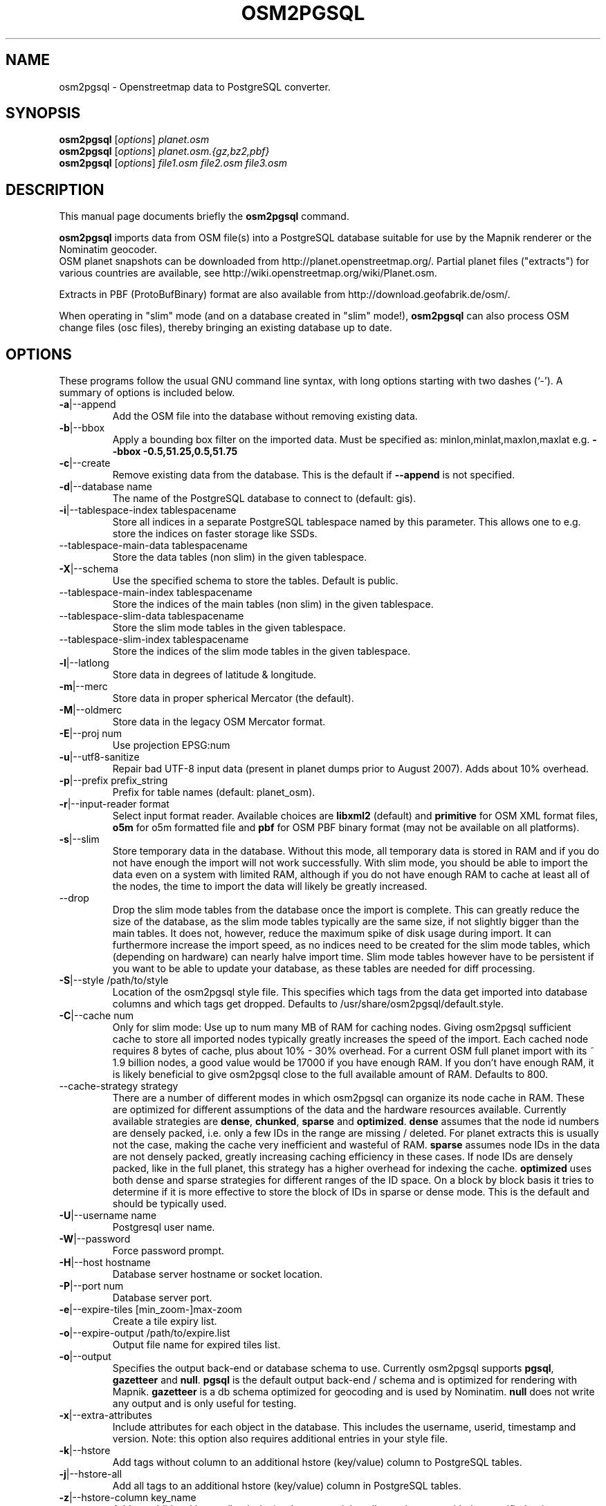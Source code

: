 .TH OSM2PGSQL 1 "July 25, 2014"
.\" Please adjust this date whenever revising the manpage.
.SH NAME
osm2pgsql \- Openstreetmap data to PostgreSQL converter.
.SH SYNOPSIS
.B osm2pgsql
.RI [ options ] " planet.osm"
.br
.B osm2pgsql
.RI [ options ] " planet.osm.{gz,bz2,pbf}"
.br
.B osm2pgsql
.RI [ options ] " file1.osm file2.osm file3.osm"
.br
.SH DESCRIPTION
This manual page documents briefly the
.B osm2pgsql
command.
.PP
.B osm2pgsql
imports data from OSM file(s) into a PostgreSQL database
suitable for use by the Mapnik renderer or the Nominatim geocoder.
.br
OSM planet snapshots can be downloaded from
http://planet.openstreetmap.org/. Partial planet files
("extracts") for various countries are available, see
http://wiki.openstreetmap.org/wiki/Planet.osm.
.PP
Extracts in PBF (ProtoBufBinary) format are also available from
http://download.geofabrik.de/osm/.
.PP
When operating in "slim" mode (and on a database created in "slim" mode!),
.B osm2pgsql
can also process OSM change files (osc files), thereby bringing an existing
database up to date. 
.PP
.SH OPTIONS
These programs follow the usual GNU command line syntax, with long
options starting with two dashes (`\-').
A summary of options is included below.
.TP
\fB\-a\fR|\-\-append
Add the OSM file into the database without removing
existing data.
.TP
\fB\-b\fR|\-\-bbox
Apply a bounding box filter on the imported data.
Must be specified as: minlon,minlat,maxlon,maxlat
e.g. \fB\-\-bbox\fR \fB\-0.5,51.25,0.5,51.75\fR
.TP
\fB\-c\fR|\-\-create
Remove existing data from the database. This is the
default if \fB\-\-append\fR is not specified.
.TP
\fB\-d\fR|\-\-database name
The name of the PostgreSQL database to connect
to (default: gis).
.TP
\fB\-i\fR|\-\-tablespace\-index tablespacename
Store all indices in a separate PostgreSQL tablespace named by this parameter.
This allows one to e.g. store the indices on faster storage like SSDs.
.TP
\fB\ \fR\-\-tablespace\-main\-data tablespacename
Store the data tables (non slim) in the given tablespace.
.TP
\fB\-X\fR|\-\-schema
Use the specified schema to store the tables.  Default is public.
.TP
\fB\ \fR\-\-tablespace\-main\-index tablespacename
Store the indices of the main tables (non slim) in the given tablespace.
.TP
\fB\ \fR\-\-tablespace\-slim\-data tablespacename
Store the slim mode tables in the given tablespace.
.TP
\fB\ \fR\-\-tablespace\-slim\-index tablespacename
Store the indices of the slim mode tables in the given tablespace.
.TP
\fB\-l\fR|\-\-latlong
Store data in degrees of latitude & longitude.
.TP
\fB\-m\fR|\-\-merc
Store data in proper spherical Mercator (the default).
.TP
\fB\-M\fR|\-\-oldmerc
Store data in the legacy OSM Mercator format.
.TP
\fB\-E\fR|\-\-proj num
Use projection EPSG:num
.TP
\fB\-u\fR|\-\-utf8\-sanitize
Repair bad UTF\-8 input data (present in planet
dumps prior to August 2007). Adds about 10% overhead.
.TP
\fB\-p\fR|\-\-prefix prefix_string
Prefix for table names (default: planet_osm).
.TP
\fB\-r\fR|\-\-input\-reader format
Select input format reader. Available choices are \fBlibxml2\fR 
(default) and \fBprimitive\fR for OSM XML format files, \fBo5m\fR for o5m formatted file
and \fBpbf\fR for OSM PBF binary format (may not be available on all platforms).
.TP
\fB\-s\fR|\-\-slim
Store temporary data in the database. Without this mode, all temporary data is stored in
RAM and if you do not have enough the import will not work successfully. With slim mode,
you should be able to import the data even on a system with limited RAM, although if you
do not have enough RAM to cache at least all of the nodes, the time to import the data
will likely be greatly increased.
.TP
\fB\  \fR\-\-drop
Drop the slim mode tables from the database once the import is complete. This can
greatly reduce the size of the database, as the slim mode tables typically are the same
size, if not slightly bigger than the main tables. It does not, however, reduce the
maximum spike of disk usage during import. It can furthermore increase the import speed,
as no indices need to be created for the slim mode tables, which (depending on hardware)
can nearly halve import time. Slim mode tables however have to be persistent if you want
to be able to update your database, as these tables are needed for diff processing.
.TP
\fB\-S\fR|\-\-style /path/to/style
Location of the osm2pgsql style file. This specifies which tags from the data get
imported into database columns and which tags get dropped. Defaults to /usr/share/osm2pgsql/default.style.
.TP
\fB\-C\fR|\-\-cache num
Only for slim mode: Use up to num many MB of RAM for caching nodes. Giving osm2pgsql sufficient cache
to store all imported nodes typically greatly increases the speed of the import. Each cached node
requires 8 bytes of cache, plus about 10% \- 30% overhead. For a current OSM full planet import with
its ~ 1.9 billion nodes, a good value would be 17000 if you have enough RAM. If you don't have enough
RAM, it is likely beneficial to give osm2pgsql close to the full available amount of RAM. Defaults to 800. 
.TP
\fB\  \fR\-\-cache\-strategy strategy
There are a number of different modes in which osm2pgsql can organize its
node cache in RAM. These are optimized for different assumptions of the data
and the hardware resources available. Currently available strategies are
\fBdense\fR, \fBchunked\fR, \fBsparse\fR and \fBoptimized\fR. \fBdense\fR assumes
that the node id numbers are densely packed, i.e. only a few IDs in the range are
missing / deleted. For planet extracts this is usually not the case, making the cache
very inefficient and wasteful of RAM. \fBsparse\fR assumes node IDs in the data
are not densely packed, greatly increasing caching efficiency in these cases.
If node IDs are densely packed, like in the full planet, this strategy has a higher
overhead for indexing the cache. \fBoptimized\fR uses both dense and sparse strategies
for different ranges of the ID space. On a block by block basis it tries to determine
if it is more effective to store the block of IDs in sparse or dense mode. This is the
default and should be typically used.
.TP
\fB\-U\fR|\-\-username name
Postgresql user name.
.TP
\fB\-W\fR|\-\-password
Force password prompt.
.TP
\fB\-H\fR|\-\-host hostname
Database server hostname or socket location.
.TP
\fB\-P\fR|\-\-port num
Database server port.
.TP
\fB\-e\fR|\-\-expire\-tiles [min_zoom\-]max\-zoom
Create a tile expiry list.
.TP
\fB\-o\fR|\-\-expire\-output /path/to/expire.list
Output file name for expired tiles list.
.TP
\fB\-o\fR|\-\-output
Specifies the output back\-end or database schema to use. Currently
osm2pgsql supports \fBpgsql\fR, \fBgazetteer\fR and \fBnull\fR. \fBpgsql\fR is
the default output back\-end / schema and is optimized for rendering with Mapnik.
\fBgazetteer\fR is a db schema optimized for geocoding and is used by Nominatim.
\fBnull\fR does not write any output and is only useful for testing.
.TP
\fB\-x\fR|\-\-extra\-attributes
Include attributes for each object in the database.
This includes the username, userid, timestamp and version.
Note: this option also requires additional entries in your style file.
.TP
\fB\-k\fR|\-\-hstore
Add tags without column to an additional hstore (key/value) column to PostgreSQL tables.
.TP
\fB\-j\fR|\-\-hstore\-all
Add all tags to an additional hstore (key/value) column in PostgreSQL tables.
.TP
\fB\-z\fR|\-\-hstore\-column key_name
Add an additional hstore (key/value) column containing all tags
that start with the specified string, eg \-\-hstore\-column "name:" will
produce an extra hstore column that contains all name:xx tags
.TP
\fB\  \fR\-\-hstore\-match\-only
Only keep objects that have a value in one of the columns
(normal action with \-\-hstore is to keep all objects).
.TP
\fB\  \fR\-\-hstore\-add\-index
Create indices for the hstore columns during import.
.TP
\fB\-G\fR|\-\-melts\-geometry
Normally osm2pgsql splits multi\-part geometries into separate database rows per part.
A single OSM id can therefore have several rows. With this option, PostgreSQL instead
generates multi\-geometry features in the PostgreSQL tables.
.TP
\fB\-K\fR|\-\-keep\-coastlines
Keep coastline data rather than filtering it out.
By default natural=coastline tagged data will be discarded based on the
assumption that post-processed Coastline Checker shape files will be used.
.TP
\fB\  \fR\-\-exclude\-invalid\-polygon
OpenStreetMap data is defined in terms of nodes, ways and relations and not in
terms of actual geometric features. Osm2pgsql therefore tries to build postgis
geometries out of this data representation. However not all ways and relations
correspond to valid postgis geometries (e.g. self intersecting polygons). By
default osm2pgsql tries to automatically fix these geometries using ST_Buffer(0)
around the invalid polygons. With this option, invalid polygons are instead
simply dropped from the database.
.TP
\fB\  \fR\-\-unlogged
Use postgresql's unlogged tables for storing data. This requires PostgreSQL 9.1
or above. Data written to unlogged tables is not written to PostgreSQL's write\-ahead log,
which makes them considerably faster than ordinary tables. However, they are not
crash\-safe: an unlogged table is automatically truncated after a crash or unclean shutdown.
.TP
\fB\  \fR\-\-number\-processes num
Specifies the number of parallel processes used for certain operations. If disks are
fast enough e.g. if you have an SSD, then this can greatly increase speed of
the "going over pending ways" and "going over pending relations" stages on a multi\-core
server.
.TP
\fB\-I\fR|\-\-disable\-parallel\-indexing
By default osm2pgsql initiates the index building on all tables in parallel to increase
performance. This can be disadvantages on slow disks, or if you don't have
enough RAM for PostgreSQL to perform up to 7 parallel index building processes
(e.g. because maintenance_work_mem is set high).
.TP
\fB\  \fR\-\-flat\-nodes /path/to/nodes.cache
The flat\-nodes mode is a separate method to store slim mode node information on disk.
Instead of storing this information in the main PostgreSQL database, this mode creates
its own separate custom database to store the information. As this custom database
has application level knowledge about the data to store and is not general purpose,
it can store the data much more efficiently. Storing the node information for the full
planet requires about 100GB in PostgreSQL, the same data is stored in only ~16GB using
the flat\-nodes mode. This can also increase the speed of applying diff files. This option
activates the flat\-nodes mode and specifies the location of the database file. It is a
single large > 16GB file. This mode is only recommended for full planet imports
as it doesn't work well with small extracts. The default is disabled.
.TP
\fB\-h\fR|\-\-help
Help information.
.br
Add \fB\-v\fR to display supported projections.
.TP
\fB\-v\fR|\-\-verbose
Verbose output.
.PP
.SH SUPPORTED PROJECTIONS
Latlong             (\-l) SRS:  4326 (none)
.br
WGS84 Mercator      (  ) SRS:  3395 +proj=merc +datum=WGS84  +k=1.0 +units=m +over +no_defs
.br
Spherical Mercator  (\-m) SRS:900913 +proj=merc +a=6378137 +b=6378137 +lat_ts=0.0 +lon_0=0.0 +x_0=0.0 +y_0=0 +k=1.0 +units=m +nadgrids=@null +no_defs +over
.PP
.SH SEE ALSO
.BR proj (1),
.BR postgres (1).
.br
.SH AUTHOR
osm2pgsql was written by Jon Burgess, Artem Pavlenko, and other
OpenStreetMap project members.
.PP
This manual page was written by Andreas Putzo <andreas@putzo.net>
for the Debian project, and amended by OpenStreetMap authors.

\"  LocalWords:  hstore multi Openstreetmap ProtoBufBinary
